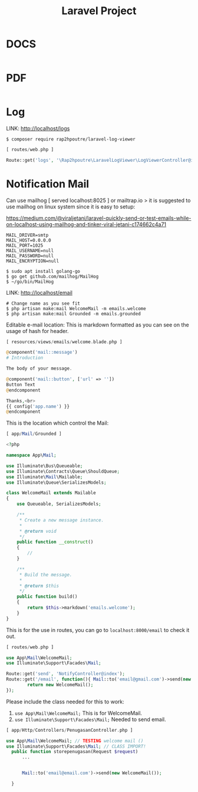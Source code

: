 #+TITLE:Laravel Project

* DOCS

#+begin_src php

#+end_src

* PDF

#+begin_src php

#+end_src

* Log

LINK: http://localhost/logs

#+begin_src shell
$ composer require rap2hpoutre/laravel-log-viewer
#+end_src

#+begin_src php
[ routes/web.php ]

Route::get('logs', '\Rap2hpoutre\LaravelLogViewer\LogViewerController@index');
#+end_src

* Notification Mail

Can use mailhog [ served localhost:8025 ] or mailtrap.io > it is suggested to use mailhog on linux system since it is easy to setup:

https://medium.com/@viraljetani/laravel-quickly-send-or-test-emails-while-on-localhost-using-mailhog-and-tinker-viral-jetani-c174662c4a71

#+begin_src shell
MAIL_DRIVER=smtp
MAIL_HOST=0.0.0.0
MAIL_PORT=1025
MAIL_USERNAME=null
MAIL_PASSWORD=null
MAIL_ENCRYPTION=null
#+end_src

#+begin_src shell
$ sudo apt install golang-go
$ go get github.com/mailhog/MailHog
$ ~/go/bin/MailHog
#+end_src

LINK: http://localhost/email
#+begin_src shell
# Change name as you see fit
$ php artisan make:mail WelcomeMail -m emails.welcome
$ php artisan make:mail Grounded -m emails.grounded
#+end_src

Editable e-mail location: This is markdown formatted as you can see on the usage of hash for header.

#+begin_src php
[ resources/views/emails/welcome.blade.php ]

@component('mail::message')
# Introduction

The body of your message.

@component('mail::button', ['url' => ''])
Button Text
@endcomponent

Thanks,<br>
{{ config('app.name') }}
@endcomponent
#+end_src

This is the location which control the Mail:

#+begin_src php
[ app/Mail/Grounded ]

<?php

namespace App\Mail;

use Illuminate\Bus\Queueable;
use Illuminate\Contracts\Queue\ShouldQueue;
use Illuminate\Mail\Mailable;
use Illuminate\Queue\SerializesModels;

class WelcomeMail extends Mailable
{
    use Queueable, SerializesModels;

    /**
     * Create a new message instance.
     *
     * @return void
     */
    public function __construct()
    {
        //
    }

    /**
     * Build the message.
     *
     * @return $this
     */
    public function build()
    {
        return $this->markdown('emails.welcome');
    }
}
#+end_src


This is for the use in routes, you can go to =localhost:8000/email= to check it out.

#+begin_src php
[ routes/web.php ]

use App\Mail\WelcomeMail;
use Illuminate\Support\Facades\Mail;

Route::get('send', 'NotifyController@index');
Route::get('/email', function(){ Mail::to('email@gmail.com')->send(new WelcomeMail());
        return new WelcomeMail();
});
#+end_src


Please include the class needed for this to work:

1. =use App\Mail\WelcomeMail;= This is for WelcomeMail.
2. =use Illuminate\Support\Facades\Mail;= Needed to send email.

#+begin_src php
[ app/Http/Controllers/PenugasanController.php ]

use App\Mail\WelcomeMail; // TESTING welcome mail ()
use Illuminate\Support\Facades\Mail; // CLASS IMPORT!
  public function storepenugasan(Request $request)
      ...


      Mail::to('email@email.com')->send(new WelcomeMail());

  }
#+end_src
